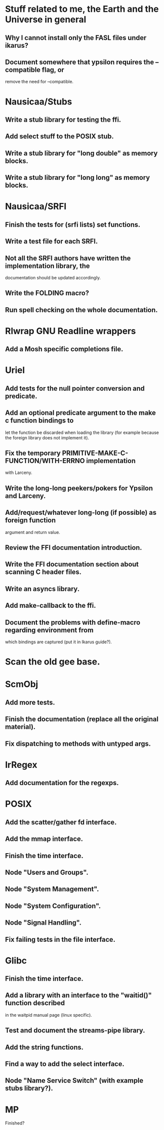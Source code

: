 * Stuff related to me, the Earth and the Universe in general

** Why I cannot install only the FASL files under ikarus?

** Document  somewhere that  ypsilon requires  the --compatible  flag, or
   remove the need for --compatible.


* Nausicaa/Stubs

** Write a stub library for testing the ffi.
** Add select stuff to the POSIX stub.
** Write a stub library for "long double" as memory blocks.
** Write a stub library for "long long" as memory blocks.


* Nausicaa/SRFI

** Finish the tests for (srfi lists) set functions.

** Write a test file for each SRFI.

** Not all the SRFI authors  have written the implementation library, the
   documentation should be updated accordingly.

** Write the FOLDING macro?

** Run spell checking on the whole documentation.


* Rlwrap GNU Readline wrappers

** Add a Mosh specific completions file.


* Uriel

** Add tests for the null pointer conversion and predicate.

** Add an optional predicate argument  to the make c function bindings to
   let the function  be discarded when loading the  library (for example
   because the foreign library does not implement it).

** Fix the  temporary PRIMITIVE-MAKE-C-FUNCTION/WITH-ERRNO implementation
   with Larceny.

** Write the long-long peekers/pokers for Ypsilon and Larceny.
** Add/request/whatever  long-long  (if  possible)  as  foreign  function
   argument and return value.

** Review the FFI documentation introduction.
** Write the FFI documentation section about scanning C header files.
** Write an asyncs library.
** Add make-callback to the ffi.
** Document  the problems  with define-macro  regarding  environment from
   which bindings are captured (put it in Ikarus guide?).

* Scan the old gee base.


* ScmObj

** Add more tests.
** Finish the documentation (replace all the original material).
** Fix dispatching to methods with untyped args.


* IrRegex

** Add documentation for the regexps.


* POSIX

** Add the scatter/gather fd interface.
** Add the mmap interface.
** Finish the time interface.
** Node "Users and Groups".
** Node "System Management".
** Node "System Configuration".
** Node "Signal Handling".
** Fix failing tests in the file interface.


* Glibc

** Finish the time interface.

** Add a library  with an interface to the  "waitid()" function described
   in the waitpid manual page (linux specific).

** Test and document the streams-pipe library.

** Add the string functions.

** Find a way to add the select interface.

** Node "Name Service Switch" (with example stubs library?).


* MP

Finished?


